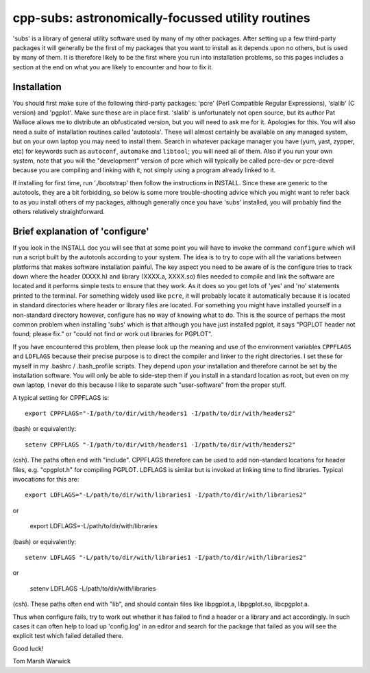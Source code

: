 cpp-subs: astronomically-focussed utility routines
==================================================

'subs' is a library of general utility software used by many of my
other packages. After setting up a few third-party packages it will
generally be the first of my packages that you want to install as it
depends upon no others, but is used by many of them. It is therefore
likely to be the first where you run into installation problems, so
this pages includes a section at the end on what you are likely to
encounter and how to fix it.

Installation
------------

You should first make sure of the following third-party packages:
'pcre' (Perl Compatible Regular Expressions), 'slalib' (C version) and
'pgplot'. Make sure these are in place first. 'slalib' is
unfortunately not open source, but its author Pat Wallace allows me to
distribute an obfusticated version, but you will need to ask me for
it. Apologies for this. You will also need a suite of installation
routines called 'autotools'. These will almost certainly be available
on any managed system, but on your own laptop you may need to install
them. Search in whatever package manager you have (yum, yast, zypper,
etc) for keywords such as ``autoconf``, ``automake`` and ``libtool``; you
will need all of them. Also if you run your own system, note that you
will the "development" version of pcre which will typically be called
pcre-dev or pcre-devel because you are compiling and linking with it,
not simply using a program already linked to it.

If installing for first time, run './bootstrap' then follow the
instructions in INSTALL. Since these are generic to the autotools,
they are a bit forbidding, so below is some more trouble-shooting
advice which you might want to refer back to as you install others of
my packages, although generally once you have 'subs' installed, you
will probably find the others relatively straightforward.

Brief explanation of 'configure'
--------------------------------

If you look in the INSTALL doc you will see that at some point you
will have to invoke the command ``configure`` which will run a script
built by the autotools according to your system. The idea is to try to
cope with all the variations between platforms that makes software
installation painful. The key aspect you need to be aware of is the
configure tries to track down where the header (XXXX.h) and library
(XXXX.a, XXXX.so) files needed to compile and link the software are
located and it performs simple tests to ensure that they work. As it
does so you get lots of 'yes' and 'no' statements printed to the
terminal. For something widely used like ``pcre``, it will probably
locate it automatically because it is located in standard directories
where header or library files are located. For something you might
have installed yourself in a non-standard directory however, configure
has no way of knowing what to do. This is the source of perhaps the
most common problem when installing 'subs' which is that although you
have just installed pgplot, it says "PGPLOT header not found; please
fix." or "could not find or work out libraries for PGPLOT".

If you have encountered this problem, then please look up the meaning
and use of the environment variables ``CPPFLAGS`` and ``LDFLAGS`` because
their precise purpose is to direct the compiler and linker to the
right directories. I set these for myself in my .bashrc /
.bash_profile scripts. They depend upon *your* installation and
therefore cannot be set by the installation software. You will only be
able to side-step them if you install in a standard location as root,
but even on my own laptop, I never do this because I like to separate
such "user-software" from the proper stuff.

A typical setting for CPPFLAGS is::

  export CPPFLAGS="-I/path/to/dir/with/headers1 -I/path/to/dir/with/headers2"

(bash) or equivalently::

  setenv CPPFLAGS "-I/path/to/dir/with/headers1 -I/path/to/dir/with/headers2"

(csh). The paths often end with "include". CPPFLAGS therefore can be
used to add non-standard locations for header files, e.g. "cpgplot.h"
for compiling PGPLOT. LDFLAGS is similar but is invoked at linking time
to find libraries. Typical invocations for this are::

  export LDFLAGS="-L/path/to/dir/with/libraries1 -I/path/to/dir/with/libraries2"

or

  export LDFLAGS=-L/path/to/dir/with/libraries

(bash) or equivalently::

  setenv LDFLAGS "-L/path/to/dir/with/libraries1 -I/path/to/dir/with/libraries2"

or

  setenv LDFLAGS -L/path/to/dir/with/libraries

(csh). These paths often end with "lib", and should contain files like
libpgplot.a, libpgplot.so, libcpgplot.a.

Thus when configure fails, try to work out whether it has failed to
find a header or a library and act accordingly. In such cases it can
often help to load up 'config.log' in an editor and search for the
package that failed as you will see the explicit test which failed
detailed there.

Good luck!

Tom Marsh
Warwick
